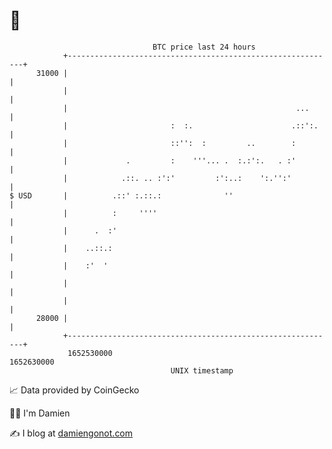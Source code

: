 * 👋

#+begin_example
                                   BTC price last 24 hours                    
               +------------------------------------------------------------+ 
         31000 |                                                            | 
               |                                                            | 
               |                                                   ...      | 
               |                       :  :.                      .::':.    | 
               |                       ::'':  :         ..        :         | 
               |             .         :    '''... .  :.:':.   . :'         | 
               |            .::. .. :':'         :':..:    ':.'':'          | 
   $ USD       |          .::' :.::.:              ''                       | 
               |          :     ''''                                        | 
               |      .  :'                                                 | 
               |    ..::.:                                                  | 
               |    :'  '                                                   | 
               |                                                            | 
               |                                                            | 
         28000 |                                                            | 
               +------------------------------------------------------------+ 
                1652530000                                        1652630000  
                                       UNIX timestamp                         
#+end_example
📈 Data provided by CoinGecko

🧑‍💻 I'm Damien

✍️ I blog at [[https://www.damiengonot.com][damiengonot.com]]
